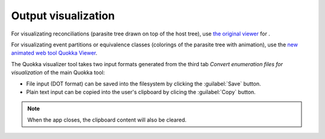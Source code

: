 .. |EUCALPYT| image:: resources/eucalypt.png
   :height: 1em
   :target: http://eucalypt.gforge.inria.fr/

.. _Output visualization:

********************
Output visualization
********************

For visualizating reconciliations (parasite tree drawn on top of the host tree), 
use `the original viewer <http://eucalypt.gforge.inria.fr/viewer.html>`__ for |eucalpyt|.

For visualizating event partitions or equivalence classes (colorings of the parasite tree with animation), 
use the `new animated web tool Quokka Viewer <https://observablehq.com/@heliow/tree-viewer>`__.


The Quokka visualizer tool takes two input formats generated from the third tab *Convert enumeration files for visualization* of the main Quokka tool:

- File input (DOT format) can be saved into the filesystem by clicking the :guilabel:`Save` button.

- Plain text input can be copied into the user's clipboard by clicing the :guilabel:`Copy` button.

.. note::
    When the app closes, the clipboard content will also be cleared.



